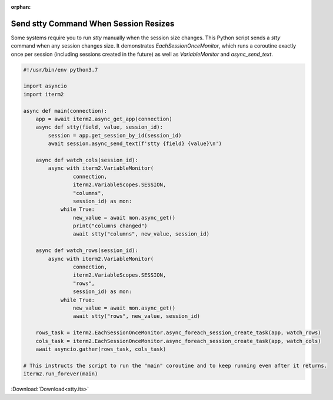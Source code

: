 :orphan:

.. _stty_example:

Send stty Command When Session Resizes
======================================

Some systems require you to run `stty` manually when the session size changes.
This Python script sends a `stty` command when any session changes size. It
demonstrates `EachSessionOnceMonitor`, which runs a coroutine exactly once per
session (including sessions created in the future) as well as `VariableMonitor`
and `async_send_text`.

.. code-block:: python

    #!/usr/bin/env python3.7

    import asyncio
    import iterm2

    async def main(connection):
	app = await iterm2.async_get_app(connection)
	async def stty(field, value, session_id):
	    session = app.get_session_by_id(session_id)
	    await session.async_send_text(f'stty {field} {value}\n')

	async def watch_cols(session_id):
	    async with iterm2.VariableMonitor(
		    connection,
		    iterm2.VariableScopes.SESSION,
		    "columns",
		    session_id) as mon:
		while True:
		    new_value = await mon.async_get()
		    print("columns changed")
		    await stty("columns", new_value, session_id)

	async def watch_rows(session_id):
	    async with iterm2.VariableMonitor(
		    connection,
		    iterm2.VariableScopes.SESSION,
		    "rows",
		    session_id) as mon:
		while True:
		    new_value = await mon.async_get()
		    await stty("rows", new_value, session_id)

	rows_task = iterm2.EachSessionOnceMonitor.async_foreach_session_create_task(app, watch_rows)
	cols_task = iterm2.EachSessionOnceMonitor.async_foreach_session_create_task(app, watch_cols)
	await asyncio.gather(rows_task, cols_task)

    # This instructs the script to run the "main" coroutine and to keep running even after it returns.
    iterm2.run_forever(main)

:Download:`Download<stty.its>`
